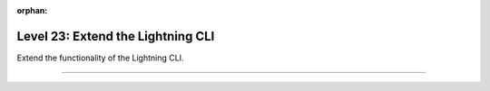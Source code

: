 :orphan:

##################################
Level 23: Extend the Lightning CLI
##################################

Extend the functionality of the Lightning CLI.

----

.. raw:: html

    <div class="display-card-container">
        <div class="row">

.. Add callout items below this line

.. displayitem::
   :header: Customize configs for complex projects
   :description: Learn how to connect complex projects with each Registry.
   :col_css: col-md-6
   :button_link: ../lightning_cli/lightning_cli_advanced_3.html
   :height: 150
   :tag: expert

.. displayitem::
   :header: Extend the Lightning CLI
   :description: Customize the Lightning CLI
   :col_css: col-md-6
   :button_link: ../lightning_cli/lightning_cli_expert.html
   :height: 150
   :tag: expert

.. raw:: html

        </div>
    </div>
